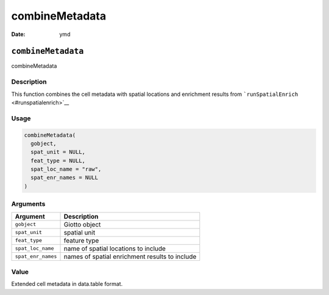 ===============
combineMetadata
===============

:Date: ymd

``combineMetadata``
===================

combineMetadata

Description
-----------

This function combines the cell metadata with spatial locations and
enrichment results from ```runSpatialEnrich`` <#runspatialenrich>`__

Usage
-----

.. code:: r

   combineMetadata(
     gobject,
     spat_unit = NULL,
     feat_type = NULL,
     spat_loc_name = "raw",
     spat_enr_names = NULL
   )

Arguments
---------

+-------------------------------+--------------------------------------+
| Argument                      | Description                          |
+===============================+======================================+
| ``gobject``                   | Giotto object                        |
+-------------------------------+--------------------------------------+
| ``spat_unit``                 | spatial unit                         |
+-------------------------------+--------------------------------------+
| ``feat_type``                 | feature type                         |
+-------------------------------+--------------------------------------+
| ``spat_loc_name``             | name of spatial locations to include |
+-------------------------------+--------------------------------------+
| ``spat_enr_names``            | names of spatial enrichment results  |
|                               | to include                           |
+-------------------------------+--------------------------------------+

Value
-----

Extended cell metadata in data.table format.
